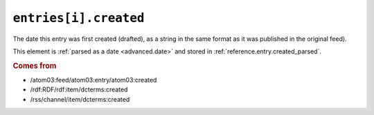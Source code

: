 .. _reference.entry.created:

``entries[i].created``
=============================

The date this entry was first created (drafted), as a string in the same format
as it was published in the original feed).

This element is :ref:`parsed as a date <advanced.date>` and stored in
:ref:`reference.entry.created_parsed`.


.. rubric:: Comes from

* /atom03:feed/atom03:entry/atom03:created
* /rdf:RDF/rdf:item/dcterms:created
* /rss/channel/item/dcterms:created


.. seealso::

    * :ref:`reference.entry.created_parsed`
